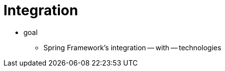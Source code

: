 [[spring-integration]]
= Integration
:page-section-summary-toc: 1

* goal
    ** Spring Framework's integration -- with -- technologies
